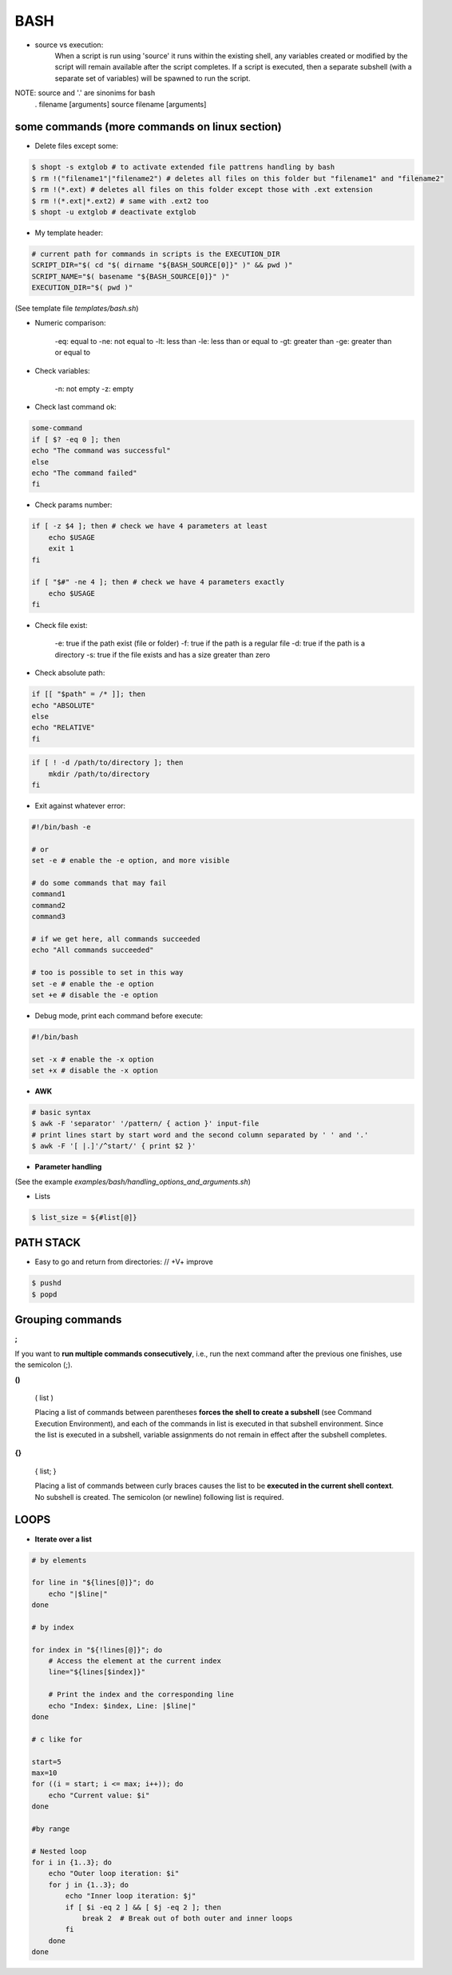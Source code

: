 BASH
====

- source vs execution:
    When a script is run using 'source' it runs within the existing shell, any variables created or modified by the script will remain available after the script completes.
    If a script is executed, then a separate subshell (with a separate set of variables) will be spawned to run the script. 

NOTE: source and '.' are sinonims for bash
    . filename [arguments] 
    source filename [arguments]

some commands (more commands on linux section)
-------------------------------------------------------------------

- Delete files except some:

.. code-block:: console

    $ shopt -s extglob # to activate extended file pattrens handling by bash
    $ rm !("filename1"|"filename2") # deletes all files on this folder but "filename1" and "filename2"
    $ rm !(*.ext) # deletes all files on this folder except those with .ext extension
    $ rm !(*.ext|*.ext2) # same with .ext2 too
    $ shopt -u extglob # deactivate extglob

- My template header:

.. code-block:: console

    # current path for commands in scripts is the EXECUTION_DIR
    SCRIPT_DIR="$( cd "$( dirname "${BASH_SOURCE[0]}" )" && pwd )"
    SCRIPT_NAME="$( basename "${BASH_SOURCE[0]}" )"
    EXECUTION_DIR="$( pwd )"

(See template file *templates/bash.sh*)

- Numeric comparison:

    -eq: equal to
    -ne: not equal to
    -lt: less than
    -le: less than or equal to
    -gt: greater than
    -ge: greater than or equal to

- Check variables:

    -n: not empty
    -z: empty

- Check last command ok:

.. code-block:: console

    some-command
    if [ $? -eq 0 ]; then
    echo "The command was successful"
    else
    echo "The command failed"
    fi

- Check params number:

.. code-block:: console

    if [ -z $4 ]; then # check we have 4 parameters at least
        echo $USAGE
        exit 1
    fi

    if [ "$#" -ne 4 ]; then # check we have 4 parameters exactly
        echo $USAGE
    fi


- Check file exist:

    -e: true if the path exist (file or folder)
    -f: true if the path is a regular file
    -d: true if the path is a directory
    -s: true if the file exists and has a size greater than zero

- Check absolute path:

.. code-block:: console

    if [[ "$path" = /* ]]; then
    echo "ABSOLUTE"
    else
    echo "RELATIVE"
    fi

.. code-block:: console

    if [ ! -d /path/to/directory ]; then
        mkdir /path/to/directory
    fi

- Exit against whatever error:

.. code-block:: console

    #!/bin/bash -e

    # or
    set -e # enable the -e option, and more visible

    # do some commands that may fail
    command1
    command2
    command3

    # if we get here, all commands succeeded
    echo "All commands succeeded"

    # too is possible to set in this way
    set -e # enable the -e option
    set +e # disable the -e option

- Debug mode, print each command before execute:

.. code-block:: console

    #!/bin/bash

    set -x # enable the -x option
    set +x # disable the -x option

- **AWK**
.. code-block:: console

    # basic syntax
    $ awk -F 'separator' '/pattern/ { action }' input-file
    # print lines start by start word and the second column separated by ' ' and '.'
    $ awk -F '[ |.]'/^start/' { print $2 }'

- **Parameter handling**

(See the example *examples/bash/handling_options_and_arguments.sh*)

- Lists

.. code-block:: console
    
    $ list_size = ${#list[@]}

PATH STACK
------------------------------

- Easy to go and return from directories: // +V+ improve

.. code-block:: console

    $ pushd
    $ popd


**Grouping commands**
-----------------------

**;**

If you want to **run multiple commands consecutively**, i.e., run the next command after the previous one finishes, use the semicolon (;).

**()**

    ( list )

    Placing a list of commands between parentheses **forces the shell to create a subshell** (see Command Execution Environment), and each of the commands in list is executed in that subshell environment. Since the list is executed in a subshell, variable assignments do not remain in effect after the subshell completes.

**{}**

    { list; }

    Placing a list of commands between curly braces causes the list to be **executed in the current shell context**. No subshell is created. The semicolon (or newline) following list is required. 


**LOOPS**
-----------------------

- **Iterate over a list**

.. code-block:: console

    # by elements

    for line in "${lines[@]}"; do
        echo "|$line|"
    done

    # by index

    for index in "${!lines[@]}"; do
        # Access the element at the current index
        line="${lines[$index]}"
        
        # Print the index and the corresponding line
        echo "Index: $index, Line: |$line|"
    done

    # c like for

    start=5
    max=10
    for ((i = start; i <= max; i++)); do
        echo "Current value: $i"
    done

    #by range

    # Nested loop
    for i in {1..3}; do
        echo "Outer loop iteration: $i"
        for j in {1..3}; do
            echo "Inner loop iteration: $j"
            if [ $i -eq 2 ] && [ $j -eq 2 ]; then
                break 2  # Break out of both outer and inner loops
            fi
        done
    done